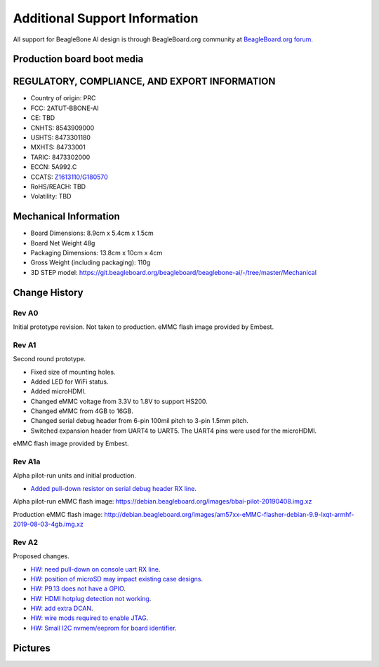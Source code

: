 .. _bbai-support:

Additional Support Information
##############################

All support for BeagleBone AI design is through BeagleBoard.org 
community at `BeagleBoard.org forum <https://forum.beagleboard.org/tag/bbai>`_.

.. todo::

  Reference :ref:`support` and
  https://beagleboard.org/resources

  Related TI documentation: http://www.ti.com/tool/BEAGLE-3P-BBONE-AI

Production board boot media
****************************

.. todo:: Add production boot media link in ``_static/epilog/production.image`` and reference it here.

.. _beaglebone-ai-regulatory:

REGULATORY, COMPLIANCE, AND EXPORT INFORMATION
*************************************************

-  Country of origin: PRC
-  FCC: 2ATUT-BBONE-AI
-  CE: TBD
-  CNHTS: 8543909000
-  USHTS: 8473301180
-  MXHTS: 84733001
-  TARIC: 8473302000
-  ECCN: 5A992.C
-  CCATS:
   `Z1613110/G180570 <https://git.beagleboard.org/beagleboard/beaglebone-ai/-/tree/master/regulatory/Validation_Z1613110.pdf>`__
-  RoHS/REACH: TBD
-  Volatility: TBD

.. _beaglebone-ai-mechanical:

Mechanical Information
************************

-  Board Dimensions: 8.9cm x 5.4cm x 1.5cm
-  Board Net Weight 48g
-  Packaging Dimensions: 13.8cm x 10cm x 4cm
-  Gross Weight (including packaging): 110g
-  3D STEP model:
   https://git.beagleboard.org/beagleboard/beaglebone-ai/-/tree/master/Mechanical


.. _beaglebone-ai-change-history:

Change History
***************

Rev A0
=======

Initial prototype revision. Not taken to production.
eMMC flash image provided by Embest.

Rev A1
=======

Second round prototype.

-  Fixed size of mounting holes.
-  Added LED for WiFi status.
-  Added microHDMI.
-  Changed eMMC voltage from 3.3V to 1.8V to support HS200.
-  Changed eMMC from 4GB to 16GB.
-  Changed serial debug header from 6-pin 100mil pitch to 3-pin 1.5mm pitch.
-  Switched expansion header from UART4 to UART5. The UART4 pins were used for the microHDMI.

eMMC flash image provided by Embest.

Rev A1a
========

Alpha pilot-run units and initial production.

-  `Added pull-down resistor on serial debug header RX
   line <https://git.beagleboard.org/beagleboard/beaglebone-ai/-/issues/24>`__.

Alpha pilot-run eMMC flash image:
https://debian.beagleboard.org/images/bbai-pilot-20190408.img.xz

Production eMMC flash image:
http://debian.beagleboard.org/images/am57xx-eMMC-flasher-debian-9.9-lxqt-armhf-2019-08-03-4gb.img.xz

Rev A2
=======

Proposed changes.

-  `HW: need pull-down on console uart RX line 
   <https://git.beagleboard.org/beagleboard/beaglebone-ai/-/issues/24>`__.

-  `HW: position of microSD may impact existing case designs 
   <https://git.beagleboard.org/beagleboard/beaglebone-ai/-/issues/25>`__.

-  `HW: P9.13 does not have a GPIO 
   <https://git.beagleboard.org/beagleboard/beaglebone-ai/-/issues/22>`__.

-  `HW: HDMI hotplug detection not working 
   <https://git.beagleboard.org/beagleboard/beaglebone-ai/issues/19>`__.

-  `HW: add extra DCAN 
   <https://git.beagleboard.org/beagleboard/beaglebone-ai/issues/20>`__.

-  `HW: wire mods required to enable JTAG 
   <https://git.beagleboard.org/beagleboard/beaglebone-ai/issues/21>`__.

-  `HW: Small I2C nvmem/eeprom for board identifier 
   <https://git.beagleboard.org/beagleboard/beaglebone-ai/issues/23>`__.

.. _beaglebone-ai-pictures:

Pictures
*********

.. image:: images/BB_AI_Front.jpg
    :align: center

.. image:: images/BB_AI_Back.jpg
    :align: center
